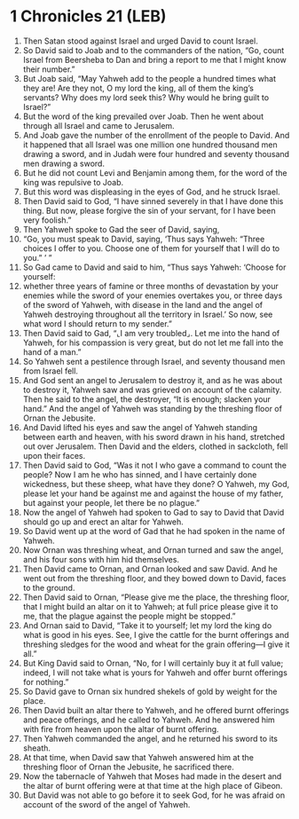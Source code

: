 * 1 Chronicles 21 (LEB)
:PROPERTIES:
:ID: LEB/13-1CH21
:END:

1. Then Satan stood against Israel and urged David to count Israel.
2. So David said to Joab and to the commanders of the nation, “Go, count Israel from Beersheba to Dan and bring a report to me that I might know their number.”
3. But Joab said, “May Yahweh add to the people a hundred times what they are! Are they not, O my lord the king, all of them the king’s servants? Why does my lord seek this? Why would he bring guilt to Israel?”
4. But the word of the king prevailed over Joab. Then he went about through all Israel and came to Jerusalem.
5. And Joab gave the number of the enrollment of the people to David. And it happened that all Israel was one million one hundred thousand men drawing a sword, and in Judah were four hundred and seventy thousand men drawing a sword.
6. But he did not count Levi and Benjamin among them, for the word of the king was repulsive to Joab.
7. But this word was displeasing in the eyes of God, and he struck Israel.
8. Then David said to God, “I have sinned severely in that I have done this thing. But now, please forgive the sin of your servant, for I have been very foolish.”
9. Then Yahweh spoke to Gad the seer of David, saying,
10. “Go, you must speak to David, saying, ‘Thus says Yahweh: “Three choices I offer to you. Choose one of them for yourself that I will do to you.” ’ ”
11. So Gad came to David and said to him, “Thus says Yahweh: ‘Choose for yourself:
12. whether three years of famine or three months of devastation by your enemies while the sword of your enemies overtakes you, or three days of the sword of Yahweh, with disease in the land and the angel of Yahweh destroying throughout all the territory in Israel.’ So now, see what word I should return to my sender.”
13. Then David said to Gad, “⌞I am very troubled⌟. Let me into the hand of Yahweh, for his compassion is very great, but do not let me fall into the hand of a man.”
14. So Yahweh sent a pestilence through Israel, and seventy thousand men from Israel fell.
15. And God sent an angel to Jerusalem to destroy it, and as he was about to destroy it, Yahweh saw and was grieved on account of the calamity. Then he said to the angel, the destroyer, “It is enough; slacken your hand.” And the angel of Yahweh was standing by the threshing floor of Ornan the Jebusite.
16. And David lifted his eyes and saw the angel of Yahweh standing between earth and heaven, with his sword drawn in his hand, stretched out over Jerusalem. Then David and the elders, clothed in sackcloth, fell upon their faces.
17. Then David said to God, “Was it not I who gave a command to count the people? Now I am he who has sinned, and I have certainly done wickedness, but these sheep, what have they done? O Yahweh, my God, please let your hand be against me and against the house of my father, but against your people, let there be no plague.”
18. Now the angel of Yahweh had spoken to Gad to say to David that David should go up and erect an altar for Yahweh.
19. So David went up at the word of Gad that he had spoken in the name of Yahweh.
20. Now Ornan was threshing wheat, and Ornan turned and saw the angel, and his four sons with him hid themselves.
21. Then David came to Ornan, and Ornan looked and saw David. And he went out from the threshing floor, and they bowed down to David, faces to the ground.
22. Then David said to Ornan, “Please give me the place, the threshing floor, that I might build an altar on it to Yahweh; at full price please give it to me, that the plague against the people might be stopped.”
23. And Ornan said to David, “Take it to yourself; let my lord the king do what is good in his eyes. See, I give the cattle for the burnt offerings and threshing sledges for the wood and wheat for the grain offering—I give it all.”
24. But King David said to Ornan, “No, for I will certainly buy it at full value; indeed, I will not take what is yours for Yahweh and offer burnt offerings for nothing.”
25. So David gave to Ornan six hundred shekels of gold by weight for the place.
26. Then David built an altar there to Yahweh, and he offered burnt offerings and peace offerings, and he called to Yahweh. And he answered him with fire from heaven upon the altar of burnt offering.
27. Then Yahweh commanded the angel, and he returned his sword to its sheath.
28. At that time, when David saw that Yahweh answered him at the threshing floor of Ornan the Jebusite, he sacrificed there.
29. Now the tabernacle of Yahweh that Moses had made in the desert and the altar of burnt offering were at that time at the high place of Gibeon.
30. But David was not able to go before it to seek God, for he was afraid on account of the sword of the angel of Yahweh.
